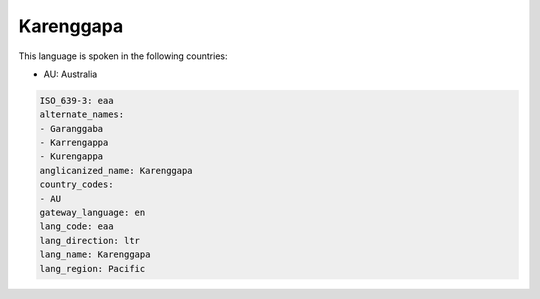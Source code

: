 .. _eaa:

Karenggapa
==========

This language is spoken in the following countries:

* AU: Australia

.. code-block:: yaml

    ISO_639-3: eaa
    alternate_names:
    - Garanggaba
    - Karrengappa
    - Kurengappa
    anglicanized_name: Karenggapa
    country_codes:
    - AU
    gateway_language: en
    lang_code: eaa
    lang_direction: ltr
    lang_name: Karenggapa
    lang_region: Pacific
    
